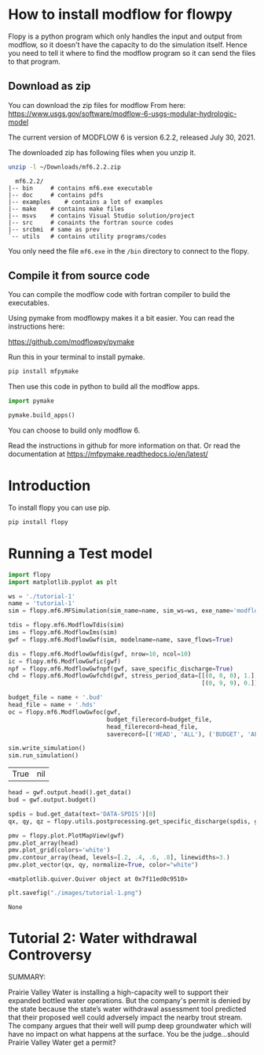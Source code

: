 * How to install modflow for flowpy
  Flopy is a python program which only handles the input and output from modflow, so it doesn't have the capacity to do the simulation itself. Hence you need to tell it where to find the modflow program so it can send the files to that program.
  
** Download as zip
   You can download the zip files for modflow From here:
   https://www.usgs.gov/software/modflow-6-usgs-modular-hydrologic-model

   The current version of MODFLOW 6 is version 6.2.2, released July 30, 2021.

   The downloaded zip has following files when you unzip it.
#+begin_src bash
unzip -l ~/Downloads/mf6.2.2.zip 
#+end_src

#+begin_src text
  mf6.2.2/
|-- bin		# contains mf6.exe executable
|-- doc		# contains pdfs
|-- examples	# contains a lot of examples
|-- make	# contains make files
|-- msvs	# contains Visual Studio solution/project
|-- src		# conaints the fortran source codes
|-- srcbmi	# same as prev
`-- utils	# contains utility programs/codes
#+end_src

You only need the file ~mf6.exe~ in the ~/bin~ directory to connect to the flopy. 
  
** Compile it from source code
   You can compile the modflow code with fortran compiler to build the executables.

   Using pymake from modflowpy makes it a bit easier. You can read the instructions here:

   https://github.com/modflowpy/pymake


   Run this in your terminal to install pymake.
#+begin_src bash
pip install mfpymake  
#+end_src

Then use this code in python to build all the modflow apps.
#+begin_src python
import pymake

pymake.build_apps()
#+end_src

You can choose to build only modflow 6.

Read the instructions in github for more information on that. Or read the documentation at https://mfpymake.readthedocs.io/en/latest/

* Introduction
  To install flopy you can use pip.
  #+begin_src bash
pip install flopy
  #+end_src

  
* Running a Test model
  
  #+begin_src python :session flopy-tutorial-1 :eval no-export
import flopy
import matplotlib.pyplot as plt
  #+end_src

  #+RESULTS:

  #+begin_src python :session flopy-tutorial-1
ws = './tutorial-1'
name = 'tutorial-1'
sim = flopy.mf6.MFSimulation(sim_name=name, sim_ws=ws, exe_name='modflow-mf6')
  #+end_src

  #+RESULTS:

  #+begin_src python :session flopy-tutorial-1
tdis = flopy.mf6.ModflowTdis(sim)
ims = flopy.mf6.ModflowIms(sim)
gwf = flopy.mf6.ModflowGwf(sim, modelname=name, save_flows=True)
  #+end_src

  #+RESULTS:

  #+begin_src python :session flopy-tutorial-1
dis = flopy.mf6.ModflowGwfdis(gwf, nrow=10, ncol=10)
ic = flopy.mf6.ModflowGwfic(gwf)
npf = flopy.mf6.ModflowGwfnpf(gwf, save_specific_discharge=True)
chd = flopy.mf6.ModflowGwfchd(gwf, stress_period_data=[[(0, 0, 0), 1.],
                                                       [(0, 9, 9), 0.]])
  #+end_src

  #+RESULTS:

  #+begin_src python :session flopy-tutorial-1
budget_file = name + '.bud'
head_file = name + '.hds'
oc = flopy.mf6.ModflowGwfoc(gwf,
                            budget_filerecord=budget_file,
                            head_filerecord=head_file,
                            saverecord=[('HEAD', 'ALL'), ('BUDGET', 'ALL')])
  #+end_src

  #+RESULTS:

  #+begin_src python :session flopy-tutorial-1
sim.write_simulation()
sim.run_simulation()
  #+end_src

  #+RESULTS:
  | True | nil |

  #+begin_src python :session flopy-tutorial-1
head = gwf.output.head().get_data()
bud = gwf.output.budget()

spdis = bud.get_data(text='DATA-SPDIS')[0]
qx, qy, qz = flopy.utils.postprocessing.get_specific_discharge(spdis, gwf)
  #+end_src

  #+RESULTS:

  #+begin_src python :session flopy-tutorial-1
pmv = flopy.plot.PlotMapView(gwf)
pmv.plot_array(head)
pmv.plot_grid(colors='white')
pmv.contour_array(head, levels=[.2, .4, .6, .8], linewidths=3.)
pmv.plot_vector(qx, qy, normalize=True, color="white")
  #+end_src

  #+RESULTS:
  : <matplotlib.quiver.Quiver object at 0x7f11ed0c9510>

  #+begin_src python :session flopy-tutorial-1
plt.savefig("./images/tutorial-1.png")
  #+end_src

  #+RESULTS:
  : None

  [[./images/tutorial-1.png]]


  
* Tutorial 2: Water withdrawal Controversy

  SUMMARY:

  Prairie Valley Water is installing a high-capacity well to support their expanded bottled water operations. But the company's permit is denied by the state because the state’s water withdrawal assessment tool predicted that their proposed well could adversely impact the nearby trout stream. The company argues that their well will pump deep groundwater which will have no impact on what happens at the surface. You be the judge…should Prairie Valley Water get a permit?

  [[./images/tutorial-2-site.png]]
